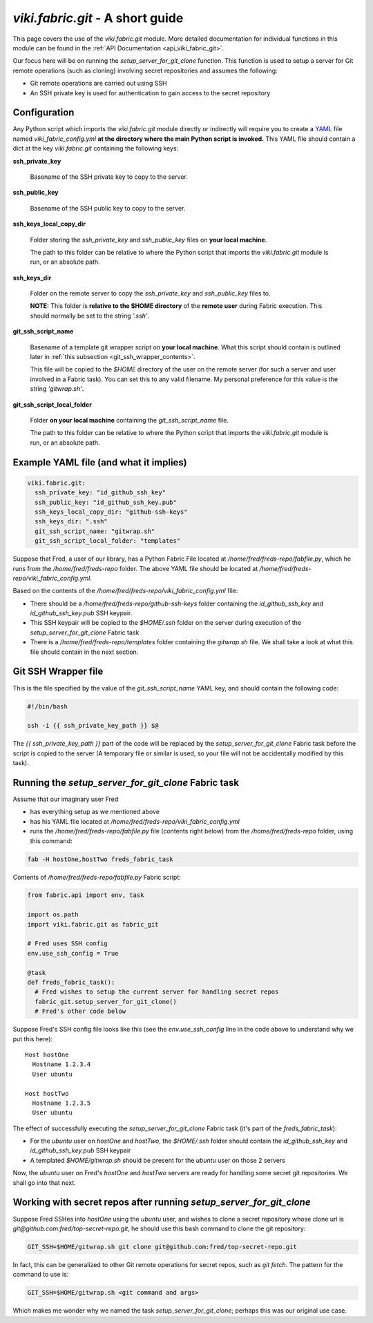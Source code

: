 `viki.fabric.git` - A short guide
=================================

This page covers the use of the `viki.fabric.git` module. More detailed
documentation for individual functions in this module can be found in the
:ref:`API Documentation <api_viki_fabric_git>`.

Our focus here will be on running the `setup_server_for_git_clone` function.
This function is used to setup a server for Git remote operations (such as
cloning) involving secret repositories and assumes the following:

* Git remote operations are carried out using SSH
* An SSH private key is used for authentication to gain access to the secret
  repository

Configuration
-------------

Any Python script which imports the `viki.fabric.git` module directly or
indirectly will require you to create a `YAML <http://www.yaml.org/>`_ file
named `viki_fabric_config.yml` **at the directory where the main Python script
is invoked.** This YAML file should contain a dict at the key `viki.fabric.git`
containing the following keys:

**ssh_private_key**

  Basename of the SSH private key to copy to the server.

**ssh_public_key**

  Basename of the SSH public key to copy to the server.

**ssh_keys_local_copy_dir**

  Folder storing the `ssh_private_key` and `ssh_public_key` files on
  **your local machine**.

  The path to this folder can be relative to where the Python script that
  imports the `viki.fabric.git` module is run, or an absolute path.

**ssh_keys_dir**

  Folder on the remote server to copy the `ssh_private_key` and `ssh_public_key`
  files to.

  **NOTE:** This folder is **relative to the $HOME directory** of the
  **remote user** during Fabric execution. This should normally be set to the
  string `'.ssh'`.

**git_ssh_script_name**

  Basename of a template git wrapper script on **your local machine**.
  What this script should contain is outlined later in
  :ref:`this subsection <git_ssh_wrapper_contents>`.

  This file will be copied to the `$HOME` directory of the user on the remote
  server (for such a server and user involved in a Fabric task). You can set
  this to any valid filename. My personal preference for this value is the
  string `'gitwrap.sh'`.

**git_ssh_script_local_folder**

  Folder **on your local machine** containing the `git_ssh_script_name` file.

  The path to this folder can be relative to where the Python script that
  imports the `viki.fabric.git` module is run, or an absolute path.

Example YAML file (and what it implies)
---------------------------------------

.. code-block:: yaml

    viki.fabric.git:
      ssh_private_key: "id_github_ssh_key"
      ssh_public_key: "id_github_ssh_key.pub"
      ssh_keys_local_copy_dir: "github-ssh-keys"
      ssh_keys_dir: ".ssh"
      git_ssh_script_name: "gitwrap.sh"
      git_ssh_script_local_folder: "templates"

Suppose that Fred, a user of our library, has a Python Fabric File located at
`/home/fred/freds-repo/fabfile.py`, which he runs from the
`/home/fred/freds-repo` folder. The above YAML file should be located at
`/home/fred/freds-repo/viki_fabric_config.yml`.

Based on the contents of the `/home/fred/freds-repo/viki_fabric_config.yml`
file:

* There should be a `/home/fred/freds-repo/github-ssh-keys` folder containing
  the `id_github_ssh_key` and `id_github_ssh_key.pub` SSH keypair.
* This SSH keypair will be copied to the `$HOME/.ssh` folder on the server
  during execution of the `setup_server_for_git_clone` Fabric task
* There is a `/home/fred/freds-repo/templates` folder containing the
  `gitwrap.sh` file. We shall take a look at what this file should contain in
  the next section.

.. _git_ssh_wrapper_contents:

Git SSH Wrapper file
--------------------

This is the file specified by the value of the `git_ssh_script_name` YAML key,
and should contain the following code:

.. code-block:: bash

    #!/bin/bash

    ssh -i {{ ssh_private_key_path }} $@

The `{{ ssh_private_key_path }}` part of the code will be replaced by the
`setup_server_for_git_clone` Fabric task before the script is copied to the
server (A temporary file or similar is used, so your file will not be
accidentally modified by this task).

Running the `setup_server_for_git_clone` Fabric task
----------------------------------------------------

Assume that our imaginary user Fred

* has everything setup as we mentioned above
* has his YAML file located at
  `/home/fred/freds-repo/viki_fabric_config.yml`
* runs the `/home/fred/freds-repo/fabfile.py` file (contents right below) from
  the `/home/fred/freds-repo` folder, using this command:

.. code-block:: bash

    fab -H hostOne,hostTwo freds_fabric_task

Contents of `/home/fred/freds-repo/fabfile.py` Fabric script:

.. code-block:: python

    from fabric.api import env, task

    import os.path
    import viki.fabric.git as fabric_git

    # Fred uses SSH config
    env.use_ssh_config = True

    @task
    def freds_fabric_task():
      # Fred wishes to setup the current server for handling secret repos
      fabric_git.setup_server_for_git_clone()
      # Fred's other code below

Suppose Fred's SSH config file looks like this (see the `env.use_ssh_config`
line in the code above to understand why we put this here)::

    Host hostOne
      Hostname 1.2.3.4
      User ubuntu

    Host hostTwo
      Hostname 1.2.3.5
      User ubuntu

The effect of successfully executing the `setup_server_for_git_clone` Fabric
task (it's part of the `freds_fabric_task`):

* For the `ubuntu` user on `hostOne` and `hostTwo`, the `$HOME/.ssh` folder
  should contain the `id_github_ssh_key` and `id_github_ssh_key.pub` SSH keypair
* A templated `$HOME/gitwrap.sh` should be present for the `ubuntu` user on
  those 2 servers

Now, the `ubuntu` user on Fred's `hostOne` and `hostTwo` servers are ready for
handling some secret git repositories. We shall go into that next.

Working with secret repos after running `setup_server_for_git_clone`
--------------------------------------------------------------------

Suppose Fred SSHes into `hostOne` using the `ubuntu` user, and wishes to clone a
secret repository whose clone url is `git@github.com:fred/top-secret-repo.git`,
he should use this bash command to clone the git repository:

.. code-block:: bash

    GIT_SSH=$HOME/gitwrap.sh git clone git@github.com:fred/top-secret-repo.git

In fact, this can be generalized to other Git remote operations for secret
repos, such as `git fetch`. The pattern for the command to use is:

.. code-block:: bash

    GIT_SSH=$HOME/gitwrap.sh <git command and args>

Which makes me wonder why we named the task `setup_server_for_git_clone`;
perhaps this was our original use case.
